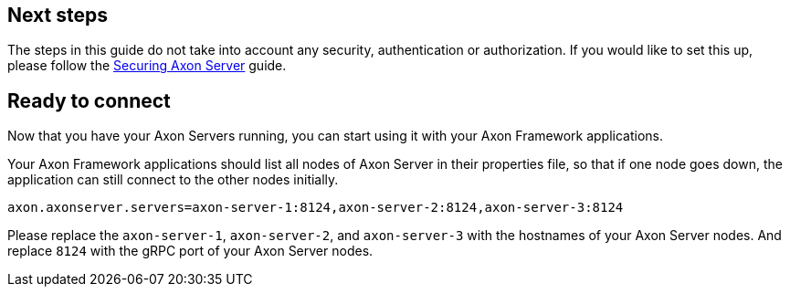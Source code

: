 == Next steps

The steps in this guide do not take into account any security, authentication or authorization.
If you would like to set this up, please follow the xref::extra/securing-axon-server.adoc[Securing Axon Server] guide.


== Ready to connect

Now that you have your Axon Servers running, you can start using it with your Axon Framework applications.

Your Axon Framework applications should list all nodes of Axon Server in their properties file,
so that if one node goes down, the application can still connect to the other nodes initially.

[source,properties]
----
axon.axonserver.servers=axon-server-1:8124,axon-server-2:8124,axon-server-3:8124
----

Please replace the `axon-server-1`, `axon-server-2`, and `axon-server-3` with the hostnames of your Axon Server nodes.
And replace `8124` with the gRPC port of your Axon Server nodes.
